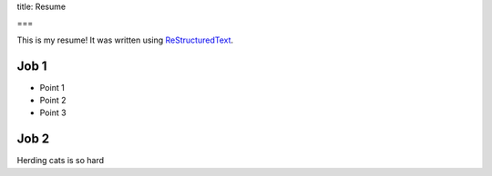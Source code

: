 title: Resume

===

This is my resume! It was written using `ReStructuredText <http://docutils.sourceforge.net/rst.html>`_.

Job 1
-----

- Point 1
- Point 2
- Point 3

Job 2
-----

Herding cats is so hard
